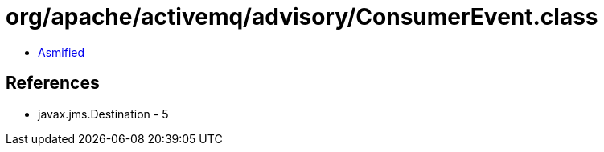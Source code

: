 = org/apache/activemq/advisory/ConsumerEvent.class

 - link:ConsumerEvent-asmified.java[Asmified]

== References

 - javax.jms.Destination - 5
